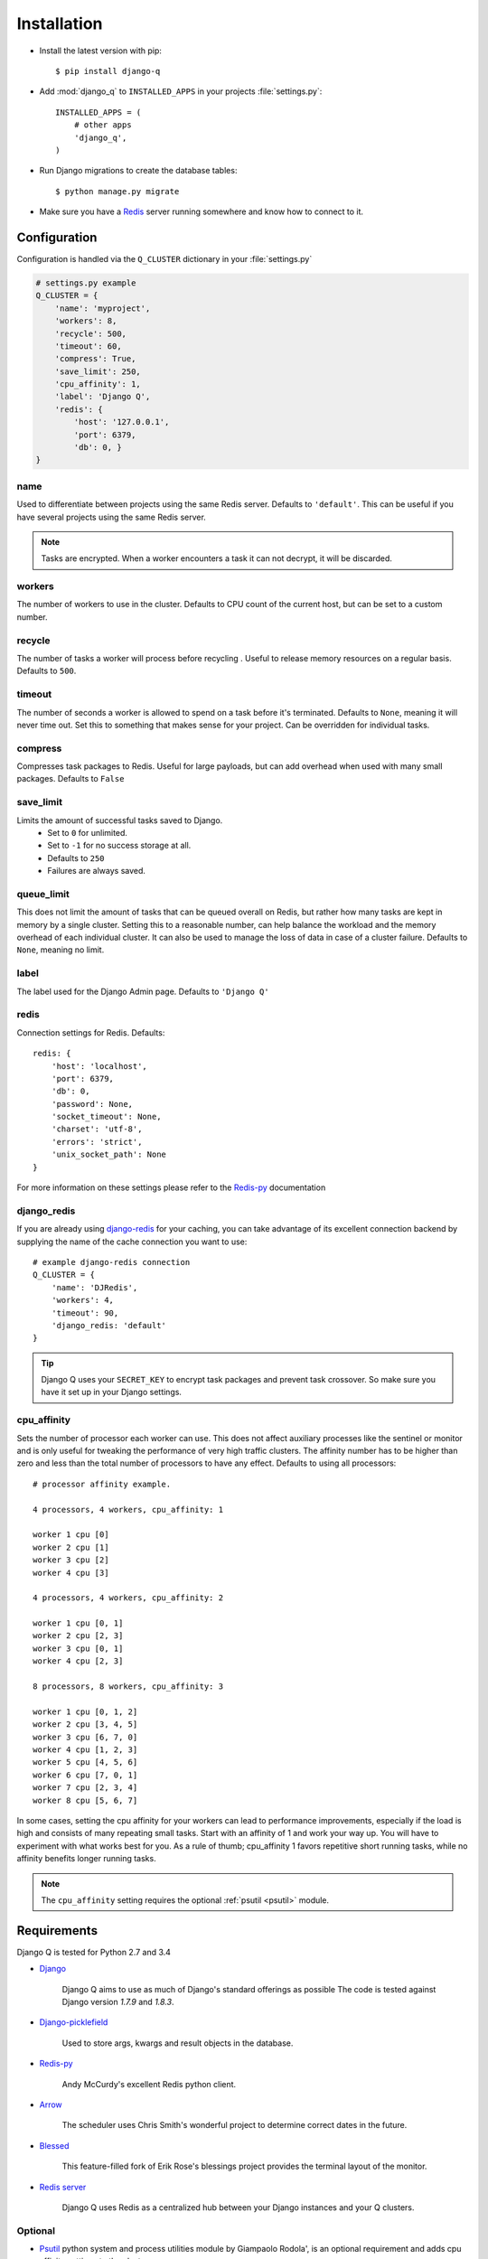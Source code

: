 Installation
============

-  Install the latest version with pip::

    $ pip install django-q


-  Add :mod:`django_q` to ``INSTALLED_APPS`` in your projects :file:`settings.py`::

       INSTALLED_APPS = (
           # other apps
           'django_q',
       )

-  Run Django migrations to create the database tables::

    $ python manage.py migrate

-  Make sure you have a `Redis <http://redis.io/>`__ server running
   somewhere and know how to connect to it.

.. _configuration:

Configuration
-------------

Configuration is handled via the ``Q_CLUSTER`` dictionary in your :file:`settings.py`

.. code:: python

    # settings.py example
    Q_CLUSTER = {
        'name': 'myproject',
        'workers': 8,
        'recycle': 500,
        'timeout': 60,
        'compress': True,
        'save_limit': 250,
        'cpu_affinity': 1,
        'label': 'Django Q',
        'redis': {
            'host': '127.0.0.1',
            'port': 6379,
            'db': 0, }
    }



name
~~~~

Used to differentiate between projects using the same Redis server. Defaults to ``'default'``.
This can be useful if you have several projects using the same Redis server.

.. note::
    Tasks are encrypted. When a worker encounters a task it can not decrypt, it will be discarded.

workers
~~~~~~~

The number of workers to use in the cluster. Defaults to CPU count of the current host, but can be set to a custom number.

recycle
~~~~~~~

The number of tasks a worker will process before recycling . Useful to release memory resources on a regular basis. Defaults to ``500``.

.. _timeout:

timeout
~~~~~~~

The number of seconds a worker is allowed to spend on a task before it's terminated. Defaults to ``None``, meaning it will never time out.
Set this to something that makes sense for your project. Can be overridden for individual tasks.

compress
~~~~~~~~

Compresses task packages to Redis. Useful for large payloads, but can add overhead when used with many small packages.
Defaults to ``False``

.. _save_limit:

save_limit
~~~~~~~~~~

Limits the amount of successful tasks saved to Django.
 - Set to ``0`` for unlimited.
 - Set to ``-1`` for no success storage at all.
 - Defaults to ``250``
 - Failures are always saved.

.. _queue_limit:

queue_limit
~~~~~~~~~~~

This does not limit the amount of tasks that can be queued overall on Redis, but rather how many tasks are kept in memory by a single cluster.
Setting this to a reasonable number, can help balance the workload and the memory overhead of each individual cluster.
It can also be used to manage the loss of data in case of a cluster failure.
Defaults to ``None``, meaning no limit.

label
~~~~~

The label used for the Django Admin page. Defaults to ``'Django Q'``

redis
~~~~~

Connection settings for Redis. Defaults::

    redis: {
        'host': 'localhost',
        'port': 6379,
        'db': 0,
        'password': None,
        'socket_timeout': None,
        'charset': 'utf-8',
        'errors': 'strict',
        'unix_socket_path': None
    }

For more information on these settings please refer to the `Redis-py <https://github.com/andymccurdy/redis-py>`__ documentation

.. _django_redis:

django_redis
~~~~~~~~~~~~

If you are already using `django-redis <https://github.com/niwinz/django-redis>`__ for your caching, you can take advantage of its excellent connection backend by supplying the name
of the cache connection you want to use::

    # example django-redis connection
    Q_CLUSTER = {
        'name': 'DJRedis',
        'workers': 4,
        'timeout': 90,
        'django_redis: 'default'
    }



.. tip::
    Django Q uses your ``SECRET_KEY`` to encrypt task packages and prevent task crossover. So make sure you have it set up in your Django settings.

cpu_affinity
~~~~~~~~~~~~

Sets the number of processor each worker can use. This does not affect auxiliary processes like the sentinel or monitor and is only useful for tweaking the performance of very high traffic clusters.
The affinity number has to be higher than zero and less than the total number of processors to have any effect. Defaults to using all processors::

    # processor affinity example.

    4 processors, 4 workers, cpu_affinity: 1

    worker 1 cpu [0]
    worker 2 cpu [1]
    worker 3 cpu [2]
    worker 4 cpu [3]

    4 processors, 4 workers, cpu_affinity: 2

    worker 1 cpu [0, 1]
    worker 2 cpu [2, 3]
    worker 3 cpu [0, 1]
    worker 4 cpu [2, 3]

    8 processors, 8 workers, cpu_affinity: 3

    worker 1 cpu [0, 1, 2]
    worker 2 cpu [3, 4, 5]
    worker 3 cpu [6, 7, 0]
    worker 4 cpu [1, 2, 3]
    worker 5 cpu [4, 5, 6]
    worker 6 cpu [7, 0, 1]
    worker 7 cpu [2, 3, 4]
    worker 8 cpu [5, 6, 7]


In some cases, setting the cpu affinity for your workers can lead to performance improvements, especially if the load is high and consists of many repeating small tasks.
Start with an affinity of 1 and work your way up. You will have to experiment with what works best for you.
As a rule of thumb; cpu_affinity 1 favors repetitive short running tasks, while no affinity benefits longer running tasks.

.. note::

    The ``cpu_affinity`` setting requires the optional :ref:`psutil <psutil>` module.

Requirements
------------

Django Q is tested for Python 2.7 and 3.4

-  `Django <https://www.djangoproject.com>`__

    Django Q aims to use as much of Django's standard offerings as possible
    The code is tested against Django version `1.7.9` and `1.8.3`.

-  `Django-picklefield <https://github.com/gintas/django-picklefield>`__

    Used to store args, kwargs and result objects in the database.

-  `Redis-py <https://github.com/andymccurdy/redis-py>`__

    Andy McCurdy's excellent Redis python client.

-  `Arrow <https://github.com/crsmithdev/arrow>`__

    The scheduler uses Chris Smith's wonderful project to determine correct dates in the future.

-  `Blessed <https://github.com/jquast/blessed>`__

    This feature-filled fork of Erik Rose's blessings project provides the terminal layout of the monitor.

-  `Redis server <http://redis.io/>`__

    Django Q uses Redis as a centralized hub between your Django instances and your Q clusters.


Optional
~~~~~~~~
.. _psutil:

- `Psutil <https://github.com/giampaolo/psutil>`__  python system and process utilities module by Giampaolo Rodola', is an optional requirement and adds cpu affinity settings to the cluster::

    $ pip install psutil


-  `Hiredis <https://github.com/redis/hiredis>`__ parser. This C library maintained by the core Redis team is faster than the standard PythonParser during high loads::

    $ pip install hiredis


.. py:module:: django_q